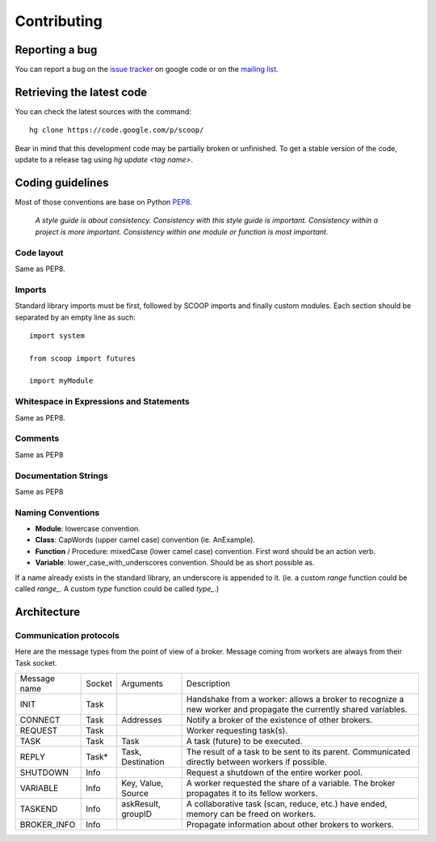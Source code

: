Contributing
============


Reporting a bug
---------------

You can report a bug on the 
`issue tracker <http://code.google.com/p/scoop/issues/list>`_ on google code or
on the `mailing list <http://groups.google.com/group/scoop-users>`_.


Retrieving the latest code
--------------------------

You can check the latest sources with the command::

    hg clone https://code.google.com/p/scoop/ 

Bear in mind that this development code may be partially broken or unfinished.
To get a stable version of the code, update to a release tag using 
`hg update <tag name>`.


Coding guidelines
-----------------

Most of those conventions are base on Python `PEP8 <http://www.python.org/dev/peps/pep-0008/>`_.

    *A style guide is about consistency. Consistency with this style guide is important.
    Consistency within a project is more important. Consistency within one module or 
    function is most important.*

Code layout
+++++++++++

Same as PEP8.

Imports
+++++++

Standard library imports must be first, followed by SCOOP imports and finally
custom modules. Each section should be separated by an empty line as such::

  import system
  
  from scoop import futures

  import myModule

Whitespace in Expressions and Statements
++++++++++++++++++++++++++++++++++++++++

Same as PEP8.

Comments
++++++++

Same as PEP8

Documentation Strings
+++++++++++++++++++++

Same as PEP8

Naming Conventions
++++++++++++++++++

- **Module**: lowercase convention.
- **Class**: CapWords (upper camel case) convention (ie. AnExample).
- **Function** / Procedure: mixedCase (lower camel case) convention. First
  word should be an action verb.
- **Variable**: lower_case_with_underscores convention. Should be as short 
  possible as.

If a name already exists in the standard library, an underscore is appended to
it. (ie. a custom `range` function could be called `range_`. A custom `type`
function could be called `type_`.)


Architecture
------------

Communication protocols
+++++++++++++++++++++++

Here are the message types from the point of view of a broker. Message coming from workers are always from their Task socket.

============ ====== ================== ====================
Message name Socket Arguments          Description
INIT         Task                      Handshake from a worker: allows a broker to recognize a new worker and propagate the currently shared variables.
CONNECT      Task   Addresses          Notify a broker of the existence of other brokers.
REQUEST      Task                      Worker requesting task(s).
TASK         Task   Task               A task (future) to be executed.
REPLY        Task*  Task, Destination  The result of a task to be sent to its parent. Communicated directly between workers if possible.
SHUTDOWN     Info                      Request a shutdown of the entire worker pool.
VARIABLE     Info   Key, Value, Source A worker requested the share of a variable. The broker propagates it to its fellow workers.
TASKEND      Info   askResult, groupID A collaborative task (scan, reduce, etc.) have ended, memory can be freed on workers.
BROKER_INFO  Info                      Propagate information about other brokers to workers.
============ ====== ================== ====================
